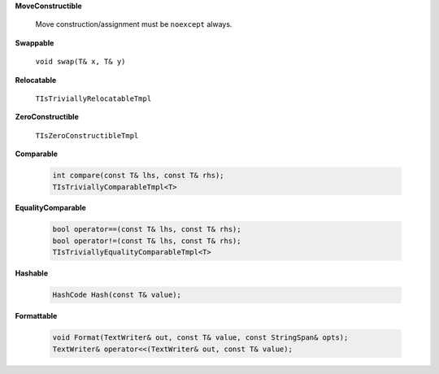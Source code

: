 
**MoveConstructible**

   Move construction/assignment must be ``noexcept`` always.

**Swappable**

   ``void swap(T& x, T& y)``

**Relocatable**

   ``TIsTriviallyRelocatableTmpl``

**ZeroConstructible**

   ``TIsZeroConstructibleTmpl``

**Comparable**

   .. code::

      int compare(const T& lhs, const T& rhs);
      TIsTriviallyComparableTmpl<T>

**EqualityComparable**

   .. code::

      bool operator==(const T& lhs, const T& rhs);
      bool operator!=(const T& lhs, const T& rhs);
      TIsTriviallyEqualityComparableTmpl<T>

**Hashable**

   .. code::

      HashCode Hash(const T& value);

**Formattable**

   .. code::

      void Format(TextWriter& out, const T& value, const StringSpan& opts);
      TextWriter& operator<<(TextWriter& out, const T& value);
